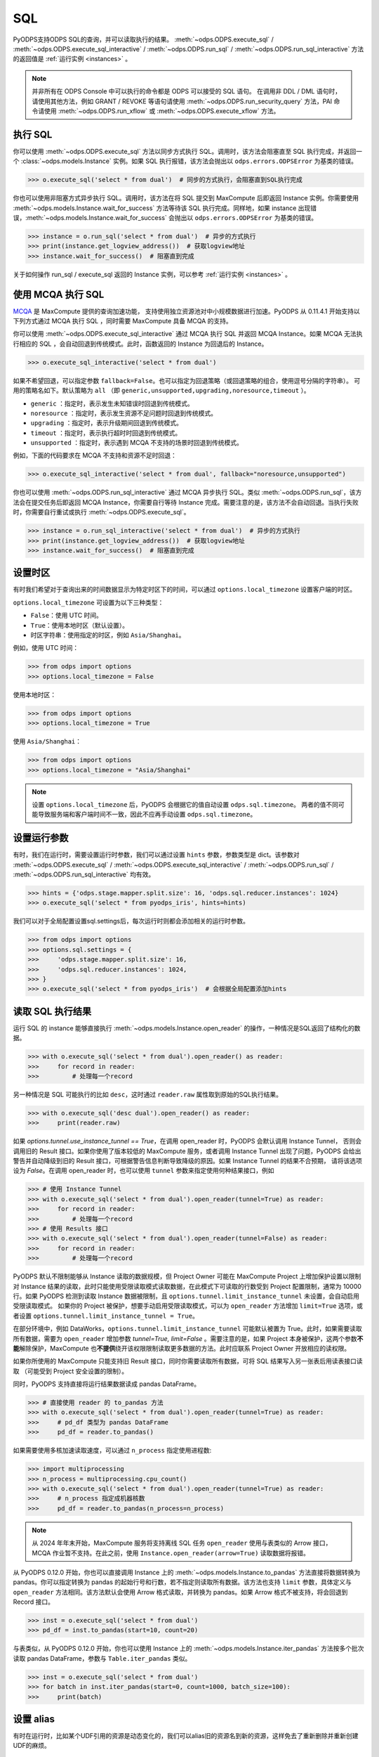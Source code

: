 .. _sql:

SQL
=====

PyODPS支持ODPS SQL的查询，并可以读取执行的结果。 :meth:`~odps.ODPS.execute_sql` /
:meth:`~odps.ODPS.execute_sql_interactive` / :meth:`~odps.ODPS.run_sql` /
:meth:`~odps.ODPS.run_sql_interactive` 方法的返回值是 :ref:`运行实例 <instances>` 。

.. note::

    并非所有在 ODPS Console 中可以执行的命令都是 ODPS 可以接受的 SQL 语句。
    在调用非 DDL / DML 语句时，请使用其他方法，例如 GRANT / REVOKE 等语句请使用
    :meth:`~odps.ODPS.run_security_query` 方法，PAI 命令请使用
    :meth:`~odps.ODPS.run_xflow` 或 :meth:`~odps.ODPS.execute_xflow` 方法。

.. _execute_sql:

执行 SQL
--------

你可以使用 :meth:`~odps.ODPS.execute_sql` 方法以同步方式执行 SQL。调用时，该方法会阻塞直至 SQL 执行完成，并返回一个
:class:`~odps.models.Instance` 实例。如果 SQL 执行报错，该方法会抛出以 ``odps.errors.ODPSError`` 为基类的错误。

.. code-block:: python

   >>> o.execute_sql('select * from dual')  # 同步的方式执行，会阻塞直到SQL执行完成

你也可以使用非阻塞方式异步执行 SQL。调用时，该方法在将 SQL 提交到 MaxCompute 后即返回 Instance
实例。你需要使用 :meth:`~odps.models.Instance.wait_for_success` 方法等待该 SQL 执行完成。\
同样地，如果 instance 出现错误，:meth:`~odps.models.Instance.wait_for_success` 会抛出以
``odps.errors.ODPSError`` 为基类的错误。

.. code-block:: python

   >>> instance = o.run_sql('select * from dual')  # 异步的方式执行
   >>> print(instance.get_logview_address())  # 获取logview地址
   >>> instance.wait_for_success()  # 阻塞直到完成

关于如何操作 run_sql / execute_sql 返回的 Instance 实例，可以参考 :ref:`运行实例 <instances>` 。

使用 MCQA 执行 SQL
-------------------
`MCQA <https://help.aliyun.com/document_detail/180701.html>`_ 是 MaxCompute 提供的查询加速功能，
支持使用独立资源池对中小规模数据进行加速。PyODPS 从 0.11.4.1 开始支持以下列方式通过 MCQA 执行 SQL
，同时需要 MaxCompute 具备 MCQA 的支持。

你可以使用 :meth:`~odps.ODPS.execute_sql_interactive` 通过 MCQA 执行 SQL 并返回 MCQA Instance。如果
MCQA 无法执行相应的 SQL ，会自动回退到传统模式。此时，函数返回的 Instance 为回退后的 Instance。

.. code-block:: python

    >>> o.execute_sql_interactive('select * from dual')

如果不希望回退，可以指定参数 ``fallback=False``。也可以指定为回退策略（或回退策略的组合，使用逗号分隔的字符串）。
可用的策略名如下。默认策略为 ``all`` （即 ``generic,unsupported,upgrading,noresource,timeout`` ）。

* ``generic`` ：指定时，表示发生未知错误时回退到传统模式。
* ``noresource`` ：指定时，表示发生资源不足问题时回退到传统模式。
* ``upgrading`` ：指定时，表示升级期间回退到传统模式。
* ``timeout`` ：指定时，表示执行超时时回退到传统模式。
* ``unsupported`` ：指定时，表示遇到 MCQA 不支持的场景时回退到传统模式。

例如，下面的代码要求在 MCQA 不支持和资源不足时回退：

.. code-block:: python

    >>> o.execute_sql_interactive('select * from dual', fallback="noresource,unsupported")

你也可以使用 :meth:`~odps.ODPS.run_sql_interactive` 通过 MCQA 异步执行 SQL。类似 :meth:`~odps.ODPS.run_sql`，\
该方法会在提交任务后即返回 MCQA Instance，你需要自行等待 Instance 完成。需要注意的是，该方法不会自动回退。当执行失败时，\
你需要自行重试或执行 :meth:`~odps.ODPS.execute_sql`。

.. code-block:: python

   >>> instance = o.run_sql_interactive('select * from dual')  # 异步的方式执行
   >>> print(instance.get_logview_address())  # 获取logview地址
   >>> instance.wait_for_success()  # 阻塞直到完成

.. _sql_hints:

设置时区
---------
有时我们希望对于查询出来的时间数据显示为特定时区下的时间，可以通过 ``options.local_timezone`` 设置客户端的时区。

``options.local_timezone`` 可设置为以下三种类型：

* ``False``：使用 UTC 时间。
* ``True``：使用本地时区（默认设置）。
* 时区字符串：使用指定的时区，例如 ``Asia/Shanghai``。

例如，使用 UTC 时间：

.. code-block:: python

  >>> from odps import options
  >>> options.local_timezone = False

使用本地时区：

.. code-block:: python

  >>> from odps import options
  >>> options.local_timezone = True

使用 ``Asia/Shanghai``：

.. code-block:: python

  >>> from odps import options
  >>> options.local_timezone = "Asia/Shanghai"

.. note::

  设置 ``options.local_timezone`` 后，PyODPS 会根据它的值自动设置 ``odps.sql.timezone``。
  两者的值不同可能导致服务端和客户端时间不一致，因此不应再手动设置 ``odps.sql.timezone``。

设置运行参数
------------

有时，我们在运行时，需要设置运行时参数，我们可以通过设置 ``hints`` 参数，参数类型是 dict。该参数对
:meth:`~odps.ODPS.execute_sql` / :meth:`~odps.ODPS.execute_sql_interactive` /
:meth:`~odps.ODPS.run_sql` / :meth:`~odps.ODPS.run_sql_interactive` 均有效。

.. code-block:: python

   >>> hints = {'odps.stage.mapper.split.size': 16, 'odps.sql.reducer.instances': 1024}
   >>> o.execute_sql('select * from pyodps_iris', hints=hints)

我们可以对于全局配置设置sql.settings后，每次运行时则都会添加相关的运行时参数。

.. code-block:: python

   >>> from odps import options
   >>> options.sql.settings = {
   >>>     'odps.stage.mapper.split.size': 16,
   >>>     'odps.sql.reducer.instances': 1024,
   >>> }
   >>> o.execute_sql('select * from pyodps_iris')  # 会根据全局配置添加hints

.. _read_sql_exec_result:

读取 SQL 执行结果
---------------

运行 SQL 的 instance 能够直接执行 :meth:`~odps.models.Instance.open_reader` 的操作，一种情况是SQL返回了结构化的数据。

.. code-block:: python

   >>> with o.execute_sql('select * from dual').open_reader() as reader:
   >>>     for record in reader:
   >>>         # 处理每一个record

另一种情况是 SQL 可能执行的比如 ``desc``，这时通过 ``reader.raw`` 属性取到原始的SQL执行结果。

.. code-block:: python

   >>> with o.execute_sql('desc dual').open_reader() as reader:
   >>>     print(reader.raw)

如果 `options.tunnel.use_instance_tunnel == True`，在调用 open_reader 时，PyODPS 会默认调用 Instance Tunnel，
否则会调用旧的 Result 接口。如果你使用了版本较低的 MaxCompute 服务，或者调用 Instance Tunnel 出现了问题，PyODPS
会给出警告并自动降级到旧的 Result 接口，可根据警告信息判断导致降级的原因。如果 Instance Tunnel 的结果不合预期，
请将该选项设为 `False`。在调用 open_reader 时，也可以使用 ``tunnel`` 参数来指定使用何种结果接口，例如

.. code-block:: python

   >>> # 使用 Instance Tunnel
   >>> with o.execute_sql('select * from dual').open_reader(tunnel=True) as reader:
   >>>     for record in reader:
   >>>         # 处理每一个record
   >>> # 使用 Results 接口
   >>> with o.execute_sql('select * from dual').open_reader(tunnel=False) as reader:
   >>>     for record in reader:
   >>>         # 处理每一个record

PyODPS 默认不限制能够从 Instance 读取的数据规模，但 Project Owner 可能在 MaxCompute Project 上增加保护设置以限制对
Instance 结果的读取，此时只能使用受限读取模式读取数据，在此模式下可读取的行数受到 Project 配置限制，通常为 10000 行。如果
PyODPS 检测到读取 Instance 数据被限制，且 ``options.tunnel.limit_instance_tunnel`` 未设置，会自动启用受限读取模式。
如果你的 Project 被保护，想要手动启用受限读取模式，可以为 ``open_reader`` 方法增加 ``limit=True`` 选项，或者设置
``options.tunnel.limit_instance_tunnel = True``\ 。

在部分环境中，例如 DataWorks，``options.tunnel.limit_instance_tunnel`` 可能默认被置为 True。此时，如果需要读取\
所有数据，需要为 ``open_reader`` 增加参数 `tunnel=True, limit=False` 。需要注意的是，如果 Project 本身被保护，\
这两个参数\ **不能**\ 解除保护，MaxCompute 也\ **不提供**\ 绕开该权限限制读取更多数据的方法。此时应联系 Project Owner
开放相应的读权限。

如果你所使用的 MaxCompute 只能支持旧 Result 接口，同时你需要读取所有数据，可将 SQL 结果写入另一张表后用读表接口读取
（可能受到 Project 安全设置的限制）。

同时，PyODPS 支持直接将运行结果数据读成 pandas DataFrame。

.. code-block:: python

  >>> # 直接使用 reader 的 to_pandas 方法
  >>> with o.execute_sql('select * from dual').open_reader(tunnel=True) as reader:
  >>>     # pd_df 类型为 pandas DataFrame
  >>>     pd_df = reader.to_pandas()

.. _sql_to_pandas_mp:

如果需要使用多核加速读取速度，可以通过 ``n_process`` 指定使用进程数:

.. code-block:: python

  >>> import multiprocessing
  >>> n_process = multiprocessing.cpu_count()
  >>> with o.execute_sql('select * from dual').open_reader(tunnel=True) as reader:
  >>>     # n_process 指定成机器核数
  >>>     pd_df = reader.to_pandas(n_process=n_process)

.. note::

    从 2024 年年末开始，MaxCompute 服务将支持离线 SQL 任务 ``open_reader`` 使用与表类似的 Arrow
    接口，MCQA 作业暂不支持。在此之前，使用 ``Instance.open_reader(arrow=True)`` 读取数据将报错。

从 PyODPS 0.12.0 开始，你也可以直接调用 Instance 上的 :meth:`~odps.models.Instance.to_pandas`
方法直接将数据转换为 pandas。你可以指定转换为 pandas 的起始行号和行数，若不指定则读取所有数据。该方法也支持
``limit`` 参数，具体定义与 ``open_reader`` 方法相同。该方法默认会使用 Arrow 格式读取，并转换为
pandas。如果 Arrow 格式不被支持，将会回退到 Record 接口。

.. code-block:: python

  >>> inst = o.execute_sql('select * from dual')
  >>> pd_df = inst.to_pandas(start=10, count=20)

与表类似，从 PyODPS 0.12.0 开始，你也可以使用 Instance 上的 :meth:`~odps.models.Instance.iter_pandas`
方法按多个批次读取 pandas DataFrame，参数与 ``Table.iter_pandas`` 类似。

.. code-block:: python

  >>> inst = o.execute_sql('select * from dual')
  >>> for batch in inst.iter_pandas(start=0, count=1000, batch_size=100):
  >>>     print(batch)

设置 alias
------------

有时在运行时，比如某个UDF引用的资源是动态变化的，我们可以alias旧的资源名到新的资源，这样免去了重新删除并重新创建UDF的麻烦。

.. code-block:: python

    from odps.models import TableSchema

    myfunc = '''\
    from odps.udf import annotate
    from odps.distcache import get_cache_file

    @annotate('bigint->bigint')
    class Example(object):
        def __init__(self):
            self.n = int(get_cache_file('test_alias_res1').read())

        def evaluate(self, arg):
            return arg + self.n
    '''
    res1 = o.create_resource('test_alias_res1', 'file', file_obj='1')
    o.create_resource('test_alias.py', 'py', file_obj=myfunc)
    o.create_function('test_alias_func',
                      class_type='test_alias.Example',
                      resources=['test_alias.py', 'test_alias_res1'])

    table = o.create_table(
        'test_table',
        TableSchema.from_lists(['size'], ['bigint']),
        if_not_exists=True
    )

    data = [[1, ], ]
    # 写入一行数据，只包含一个值1
    o.write_table(table, 0, [table.new_record(it) for it in data])

    with o.execute_sql(
        'select test_alias_func(size) from test_table').open_reader() as reader:
        print(reader[0][0])

.. code-block:: python

    2

.. code-block:: python

    res2 = o.create_resource('test_alias_res2', 'file', file_obj='2')
    # 把内容为1的资源alias成内容为2的资源，我们不需要修改UDF或资源
    with o.execute_sql(
        'select test_alias_func(size) from test_table',
        aliases={'test_alias_res1': 'test_alias_res2'}).open_reader() as reader:
        print(reader[0][0])

.. code-block:: python

    3


在交互式环境执行 SQL
---------------------

在 ipython 和 jupyter 里支持 :ref:`使用 SQL 插件的方式运行 SQL <sqlinter>`，且支持 :ref:`参数化查询 <sqlparam>`，
详情参阅 :ref:`文档 <sqlinter>`。



设置 biz_id
------------

在少数情形下，可能在提交 SQL 时，需要同时提交 biz_id，否则执行会报错。此时，你可以设置全局 options 里的 biz_id。

.. code-block:: python

   from odps import options

   options.biz_id = 'my_biz_id'
   o.execute_sql('select * from pyodps_iris')
